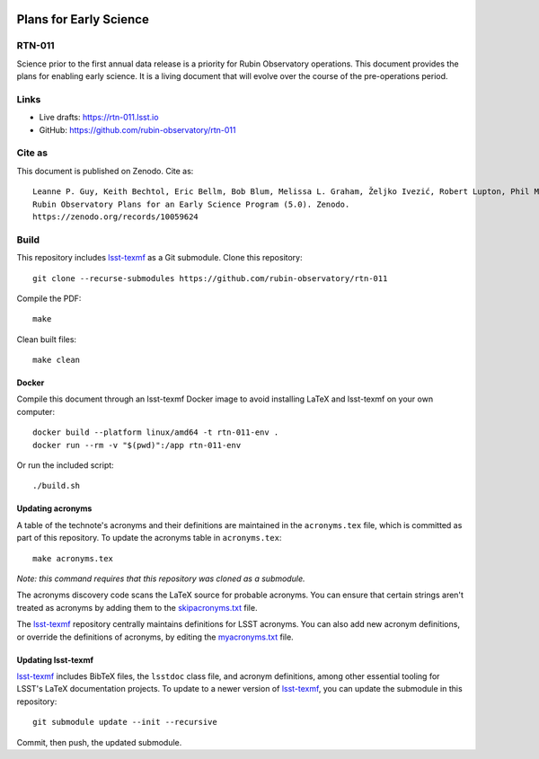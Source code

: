 .. image:: https://img.shields.io/badge/rtn--011-lsst.io-brightgreen.svg
   :target: https://rtn-011.lsst.io
.. image:: https://github.com/rubin-observatory/rtn-011/workflows/CI/badge.svg
   :target: https://github.com/rubin-observatory/rtn-011/actions/

#######################
Plans for Early Science
#######################

RTN-011
=======

Science prior to the first annual data release is a priority for Rubin Observatory operations. This document provides the plans for enabling early science.  It is a living document that will evolve over the course of the pre-operations period. 

Links
=====

- Live drafts: https://rtn-011.lsst.io
- GitHub: https://github.com/rubin-observatory/rtn-011

Cite as
=======

This document is published on Zenodo. Cite as::

    Leanne P. Guy, Keith Bechtol, Eric Bellm, Bob Blum, Melissa L. Graham, Željko Ivezić, Robert Lupton, Phil Marshall, Colin T. Slater, Michael Strauss, Gregory Dubois-Felsmann (2023)
    Rubin Observatory Plans for an Early Science Program (5.0). Zenodo. 
    https://zenodo.org/records/10059624

Build
=====

This repository includes lsst-texmf_ as a Git submodule.
Clone this repository::

    git clone --recurse-submodules https://github.com/rubin-observatory/rtn-011

Compile the PDF::

    make

Clean built files::

    make clean

Docker 
------

Compile this document through an lsst-texmf Docker image to avoid installing LaTeX and lsst-texmf on your own computer::

    docker build --platform linux/amd64 -t rtn-011-env .
    docker run --rm -v "$(pwd)":/app rtn-011-env

Or run the included script::

    ./build.sh

Updating acronyms
-----------------

A table of the technote's acronyms and their definitions are maintained in the ``acronyms.tex`` file, which is committed as part of this repository.
To update the acronyms table in ``acronyms.tex``::

    make acronyms.tex

*Note: this command requires that this repository was cloned as a submodule.*

The acronyms discovery code scans the LaTeX source for probable acronyms.
You can ensure that certain strings aren't treated as acronyms by adding them to the `skipacronyms.txt <./skipacronyms.txt>`_ file.

The lsst-texmf_ repository centrally maintains definitions for LSST acronyms.
You can also add new acronym definitions, or override the definitions of acronyms, by editing the `myacronyms.txt <./myacronyms.txt>`_ file.

Updating lsst-texmf
-------------------

`lsst-texmf`_ includes BibTeX files, the ``lsstdoc`` class file, and acronym definitions, among other essential tooling for LSST's LaTeX documentation projects.
To update to a newer version of `lsst-texmf`_, you can update the submodule in this repository::

   git submodule update --init --recursive

Commit, then push, the updated submodule.

.. _lsst-texmf: https://github.com/lsst/lsst-texmf
